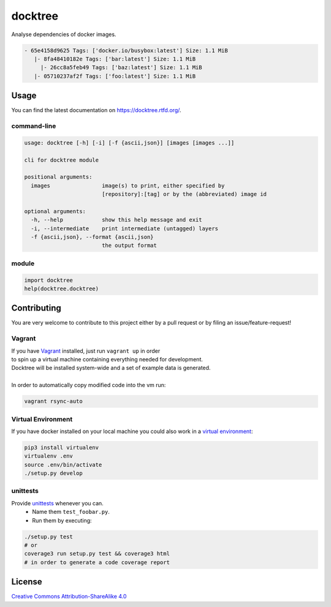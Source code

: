 docktree
========

.. image:: https://www.quantifiedcode.com/api/v1/project/32fe64b69f144531a2ed7c908aca46a8/badge.svg
    :target: https://www.quantifiedcode.com/app/project/32fe64b69f144531a2ed7c908aca46a8
    :alt: Code issues

.. image:: https://landscape.io/github/jneureuther/docktree/develop/landscape.svg?style=flat
    :target: https://landscape.io/github/jneureuther/docktree/develop
    :alt: Code Health

.. image:: https://coveralls.io/repos/github/jneureuther/docktree/badge.svg?branch=develop
    :target: https://coveralls.io/github/jneureuther/docktree?branch=develop

.. image:: https://travis-ci.org/jneureuther/docktree.svg?branch=develop
    :target: https://travis-ci.org/jneureuther/docktree

.. image:: https://readthedocs.org/projects/docktree/badge/?version=latest
    :target: http://docktree.readthedocs.org/en/latest/?badge=latest
    :alt: Documentation Status

Analyse dependencies of docker images.

.. code::

  - 65e4158d9625 Tags: ['docker.io/busybox:latest'] Size: 1.1 MiB
     |- 8fa48410182e Tags: ['bar:latest'] Size: 1.1 MiB
       |- 26cc8a5feb49 Tags: ['baz:latest'] Size: 1.1 MiB
     |- 05710237af2f Tags: ['foo:latest'] Size: 1.1 MiB

Usage
-----

You can find the latest documentation on https://docktree.rtfd.org/.

command-line
~~~~~~~~~~~~

.. code:: bash

  usage: docktree [-h] [-i] [-f {ascii,json}] [images [images ...]]

  cli for docktree module

  positional arguments:
    images                image(s) to print, either specified by
                          [repository]:[tag] or by the (abbreviated) image id

  optional arguments:
    -h, --help            show this help message and exit
    -i, --intermediate    print intermediate (untagged) layers
    -f {ascii,json}, --format {ascii,json}
                          the output format

module
~~~~~~

.. code:: python

  import docktree
  help(docktree.docktree)

Contributing
------------

You are very welcome to contribute to this project either by a pull request or
by filing an issue/feature-request!

Vagrant
~~~~~~~

| If you have Vagrant_ installed, just run ``vagrant up`` in order
| to spin up a virtual machine containing everything needed for development.
| Docktree will be installed system-wide and a set of example data is generated.
|
| In order to automatically copy modified code into the vm run:

.. code:: bash

  vagrant rsync-auto

.. _Vagrant: https://www.vagrantup.com/

Virtual Environment
~~~~~~~~~~~~~~~~~~~

If you have docker installed on your local machine you could also work in a
`virtual environment`_:

.. code:: bash

  pip3 install virtualenv
  virtualenv .env
  source .env/bin/activate
  ./setup.py develop

.. _`virtual environment`: http://docs.python-guide.org/en/latest/dev/virtualenvs/

unittests
~~~~~~~~~

Provide unittests_ whenever you can.
 - Name them ``test_foobar.py``.
 - Run them by executing:

.. _unittests: tests/

.. code:: bash

  ./setup.py test
  # or
  coverage3 run setup.py test && coverage3 html
  # in order to generate a code coverage report

License
-------

`Creative Commons Attribution-ShareAlike 4.0
<LICENSE>`_
